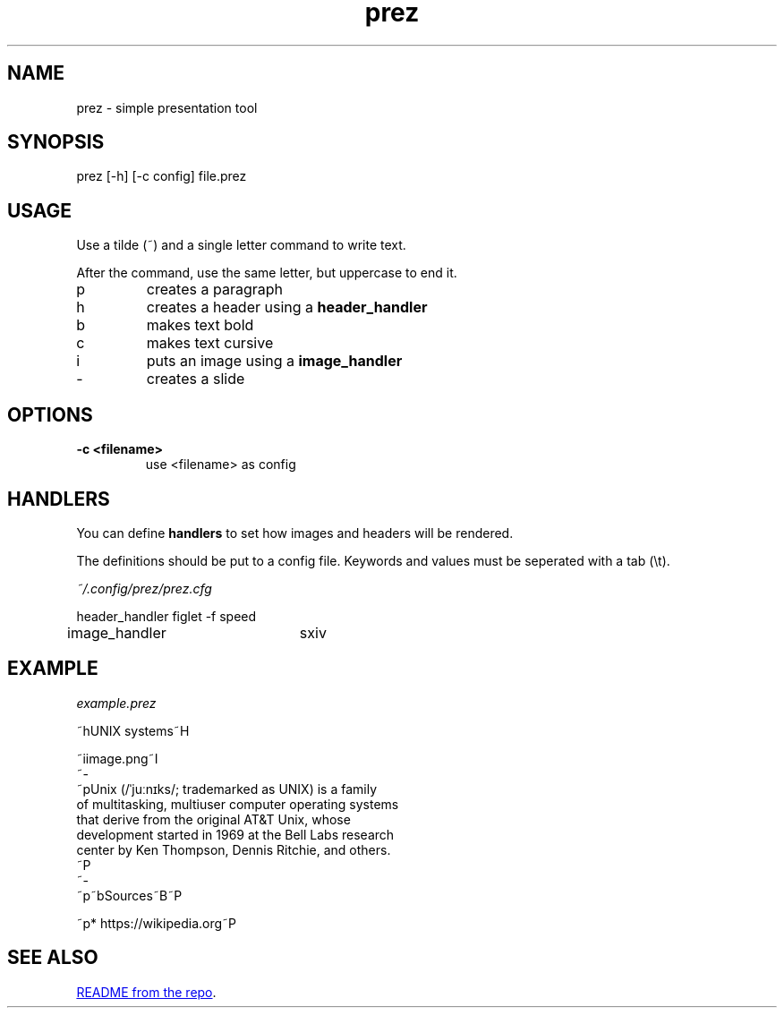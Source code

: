 .TH "prez" "1"
.SH NAME
prez \- simple presentation tool
.SH "SYNOPSIS"
prez [-h] [-c config] file.prez
.SH "USAGE"
.PP
Use a tilde (~) and a single letter command to write text.
.PP
After the command, use the same letter, but uppercase to end it.

.TP
p
creates a paragraph
.TP
h
creates a header using a 
.B header_handler
.TP
b
makes text bold
.TP
c
makes text cursive
.TP
i
puts an image using a 
.B image_handler
.TP
-
creates a slide

.SH "OPTIONS"
.TP
.B \-c <filename>
use <filename> as config
.SH "HANDLERS"
.PP
You can define
.B handlers
to set how images and headers will be rendered.
.PP 
The definitions should be put to a config file.
Keywords and values must be seperated with a tab (\\t).
.PP
.I ~/.config/prez/prez.cfg

.EX
header_handler	figlet -f speed
image_handler	sxiv
.EE
.SH "EXAMPLE"
.PP
.I example.prez

.EX
~hUNIX systems~H

~iimage.png~I
~-
~pUnix (/ˈjuːnɪks/; trademarked as UNIX) is a family
of multitasking, multiuser computer operating systems 
that derive from the original AT&T Unix, whose 
development started in 1969 at the Bell Labs research 
center by Ken Thompson, Dennis Ritchie, and others.
~P
~-
~p~bSources~B~P

~p* https://wikipedia.org~P
.EE

.SH "SEE ALSO"
.UR https://github.com/krzysckh/prez
README from the repo
.UE .

